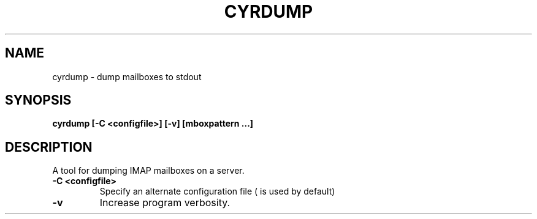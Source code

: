 .\" DO NOT MODIFY THIS FILE!  It was generated by help2man 1.24.
.TH CYRDUMP "8" "Project Cyrus" "CMU"
.SH NAME
cyrdump \- dump mailboxes to stdout
.SH SYNOPSIS
.B 
cyrdump [-C <configfile>] [-v] [mboxpattern ...]
.SH DESCRIPTION
.PP
A tool for dumping IMAP mailboxes on a server.
.TP
\fB\-C <configfile>\fR
Specify an alternate configuration file ( is used by default)
.TP
\fB\-v\fR
Increase program verbosity.
